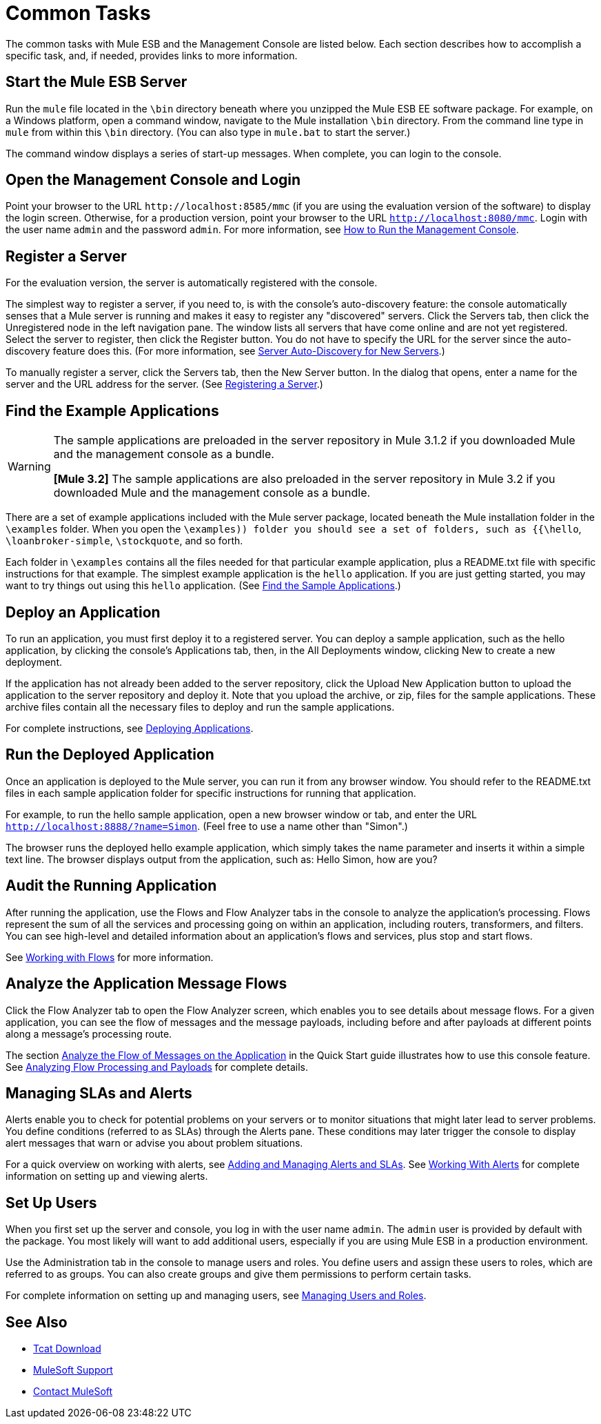 = Common Tasks

The common tasks with Mule ESB and the Management Console are listed below. Each section describes how to accomplish a specific task, and, if needed, provides links to more information.

== Start the Mule ESB Server

Run the `mule` file located in the `\bin` directory beneath where you unzipped the Mule ESB EE software package. For example, on a Windows platform, open a command window, navigate to the Mule installation `\bin` directory. From the command line type in `mule` from within this `\bin` directory. (You can also type in `mule.bat` to start the server.)

The command window displays a series of start-up messages. When complete, you can login to the console.

== Open the Management Console and Login

Point your browser to the URL `+http://localhost:8585/mmc+` (if you are using the evaluation version of the software) to display the login screen. Otherwise, for a production version, point your browser to the URL `http://localhost:8080/mmc`. Login with the user name `admin` and the password `admin`. For more information, see link:/mule-management-console/v/3.2/how-to-run-the-management-console[How to Run the Management Console].

== Register a Server

For the evaluation version, the server is automatically registered with the console.

The simplest way to register a server, if you need to, is with the console's auto-discovery feature: the console automatically senses that a Mule server is running and makes it easy to register any "discovered" servers. Click the Servers tab, then click the Unregistered node in the left navigation pane. The window lists all servers that have come online and are not yet registered. Select the server to register, then click the Register button. You do not have to specify the URL for the server since the auto-discovery feature does this. (For more information, see link:/mule-management-console/v/3.2/working-with-mule-server-instances[Server Auto-Discovery for New Servers].)

To manually register a server, click the Servers tab, then the New Server button. In the dialog that opens, enter a name for the server and the URL address for the server. (See link:/mule-management-console/v/3.2/working-with-mule-server-instances[Registering a Server].)

== Find the Example Applications

[WARNING]
====
The sample applications are preloaded in the server repository in Mule 3.1.2 if you downloaded Mule and the management console as a bundle.

*[Mule 3.2]* The sample applications are also preloaded in the server repository in Mule 3.2 if you downloaded Mule and the management console as a bundle.
====

There are a set of example applications included with the Mule server package, located beneath the Mule installation folder in the `\examples` folder. When you open the `\examples)) folder you should see a set of folders, such as {{\hello`, `\loanbroker-simple`, `\stockquote`, and so forth.

Each folder in `\examples` contains all the files needed for that particular example application, plus a README.txt file with specific instructions for that example. The simplest example application is the `hello` application. If you are just getting started, you may want to try things out using this `hello` application. (See link:/mule-management-console/v/3.2/quick-start-guide-to-mule-esb-server-and-the-management-console[Find the Sample Applications].)

== Deploy an Application

To run an application, you must first deploy it to a registered server. You can deploy a sample application, such as the hello application, by clicking the console's Applications tab, then, in the All Deployments window, clicking New to create a new deployment.

If the application has not already been added to the server repository, click the Upload New Application button to upload the application to the server repository and deploy it. Note that you upload the archive, or zip, files for the sample applications. These archive files contain all the necessary files to deploy and run the sample applications.

For complete instructions, see link:/mule-management-console/v/3.2/deploying-applications[Deploying Applications].

== Run the Deployed Application

Once an application is deployed to the Mule server, you can run it from any browser window. You should refer to the README.txt files in each sample application folder for specific instructions for running that application.

For example, to run the hello sample application, open a new browser window or tab, and enter the URL `http://localhost:8888/?name=Simon`. (Feel free to use a name other than "Simon".)

The browser runs the deployed hello example application, which simply takes the name parameter and inserts it within a simple text line. The browser displays output from the application, such as: Hello Simon, how are you?

== Audit the Running Application

After running the application, use the Flows and Flow Analyzer tabs in the console to analyze the application's processing. Flows represent the sum of all the services and processing going on within an application, including routers, transformers, and filters. You can see high-level and detailed information about an application's flows and services, plus stop and start flows.

See link:/mule-management-console/v/3.2/working-with-flows[Working with Flows] for more information.

== Analyze the Application Message Flows

Click the Flow Analyzer tab to open the Flow Analyzer screen, which enables you to see details about message flows. For a given application, you can see the flow of messages and the message payloads, including before and after payloads at different points along a message's processing route.

The section link:/mule-management-console/v/3.2/quick-start-guide-to-mule-esb-server-and-the-management-console[Analyze the Flow of Messages on the Application] in the Quick Start guide illustrates how to use this console feature. See link:/mule-management-console/v/3.2/analyzing-flow-processing-and-payloads[Analyzing Flow Processing and Payloads] for complete details.

== Managing SLAs and Alerts

Alerts enable you to check for potential problems on your servers or to monitor situations that might later lead to server problems. You define conditions (referred to as SLAs) through the Alerts pane. These conditions may later trigger the console to display alert messages that warn or advise you about problem situations.

For a quick overview on working with alerts, see link:/mule-management-console/v/3.2/quick-start-guide-to-mule-esb-server-and-the-management-console[Adding and Managing Alerts and SLAs]. See link:/mule-management-console/v/3.2/working-with-alerts[Working With Alerts] for complete information on setting up and viewing alerts.

== Set Up Users

When you first set up the server and console, you log in with the user name `admin`. The `admin` user is provided by default with the package. You most likely will want to add additional users, especially if you are using Mule ESB in a production environment.

Use the Administration tab in the console to manage users and roles. You define users and assign these users to roles, which are referred to as groups. You can also create groups and give them permissions to perform certain tasks.

For complete information on setting up and managing users, see link:/mule-management-console/v/3.2/managing-users-and-roles[Managing Users and Roles].

== See Also

* link:https://www.mulesoft.com/tcat/download[Tcat Download]

* link:https://www.mulesoft.com/support-and-services/mule-esb-support-license-subscription[MuleSoft Support]
* mailto:support@mulesoft.com[Contact MuleSoft]
